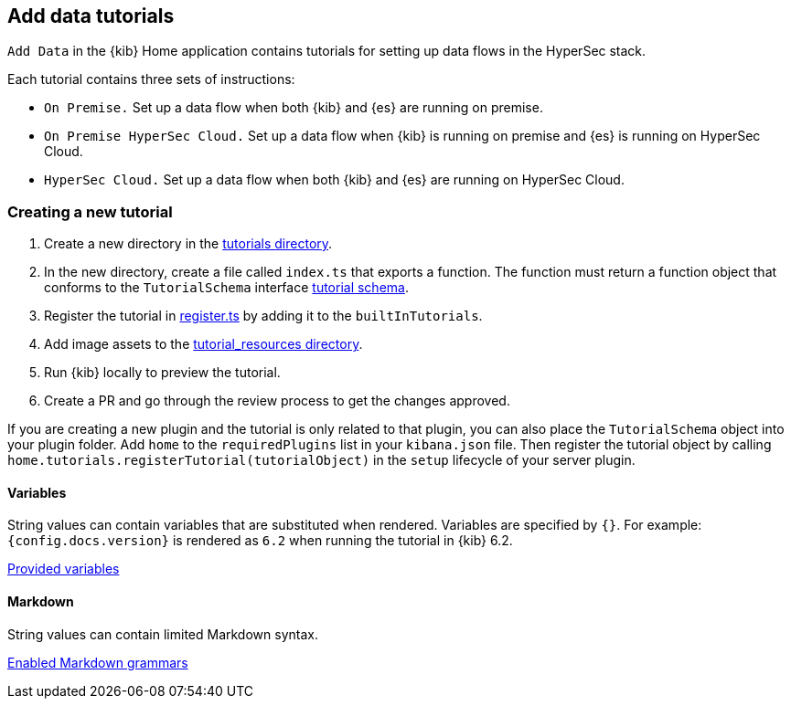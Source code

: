 [[add-data-tutorials]]
== Add data tutorials

`Add Data` in the {kib} Home application contains tutorials for setting up data flows in the HyperSec stack.

Each tutorial contains three sets of instructions:

* `On Premise.` Set up a data flow when both {kib} and {es} are running on premise.
* `On Premise HyperSec Cloud.` Set up a data flow when {kib} is running on premise and {es} is running on HyperSec Cloud.
* `HyperSec Cloud.` Set up a data flow when both {kib} and {es} are running on HyperSec Cloud.

[discrete]
=== Creating a new tutorial
1. Create a new directory in the link:https://github.com/elastic/kibana/tree/master/src/plugins/home/server/tutorials[tutorials directory].
2. In the new directory, create a file called `index.ts` that exports a function.
The function must return a function object that conforms to the `TutorialSchema` interface link:{kib-repo}tree/{branch}/src/plugins/home/server/services/tutorials/lib/tutorial_schema.ts[tutorial schema].
3. Register the tutorial in link:{kib-repo}tree/{branch}/src/plugins/home/server/tutorials/register.ts[register.ts] by adding it to the `builtInTutorials`.
// TODO update path once assets are migrated
4. Add image assets to the link:{kib-repo}tree/{branch}/src/legacy/core_plugins/kibana/public/home/tutorial_resources[tutorial_resources directory].
5. Run {kib} locally to preview the tutorial.
6. Create a PR and go through the review process to get the changes approved.

If you are creating a new plugin and the tutorial is only related to that plugin, you can also place the `TutorialSchema` object into your plugin folder. Add `home` to the `requiredPlugins` list in your `kibana.json` file.
Then register the tutorial object by calling `home.tutorials.registerTutorial(tutorialObject)` in the `setup` lifecycle of your server plugin.

[discrete]
==== Variables
String values can contain variables that are substituted when rendered. Variables are specified by `{}`.
For example: `{config.docs.version}` is rendered as `6.2` when running the tutorial in {kib} 6.2.

link:{kib-repo}tree/{branch}/src/plugins/home/public/application/components/tutorial/replace_template_strings.js[Provided variables]

[discrete]
==== Markdown
String values can contain limited Markdown syntax.

link:{kib-repo}tree/{branch}/src/legacy/core_plugins/kibana/public/home/components/tutorial/content.js[Enabled Markdown grammars]

